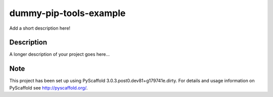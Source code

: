 =======================
dummy-pip-tools-example
=======================


Add a short description here!


Description
===========

A longer description of your project goes here...


Note
====

This project has been set up using PyScaffold 3.0.3.post0.dev81+g179741e.dirty. For details and usage
information on PyScaffold see http://pyscaffold.org/.

